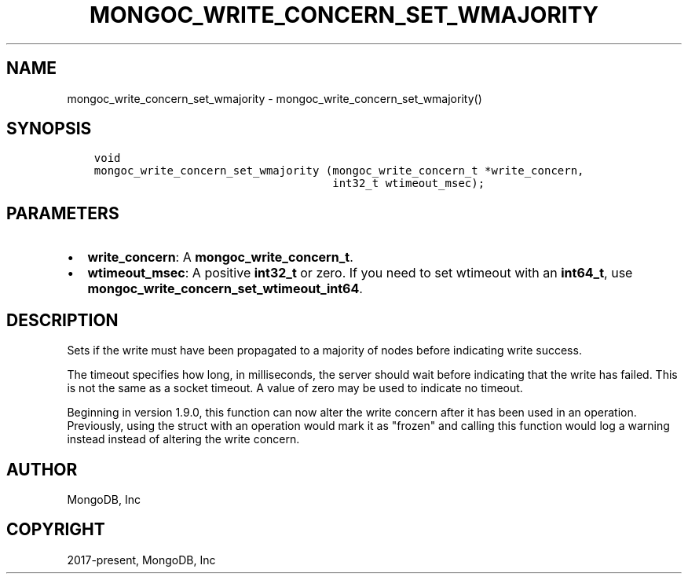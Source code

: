 .\" Man page generated from reStructuredText.
.
.TH "MONGOC_WRITE_CONCERN_SET_WMAJORITY" "3" "Feb 02, 2021" "1.17.4" "libmongoc"
.SH NAME
mongoc_write_concern_set_wmajority \- mongoc_write_concern_set_wmajority()
.
.nr rst2man-indent-level 0
.
.de1 rstReportMargin
\\$1 \\n[an-margin]
level \\n[rst2man-indent-level]
level margin: \\n[rst2man-indent\\n[rst2man-indent-level]]
-
\\n[rst2man-indent0]
\\n[rst2man-indent1]
\\n[rst2man-indent2]
..
.de1 INDENT
.\" .rstReportMargin pre:
. RS \\$1
. nr rst2man-indent\\n[rst2man-indent-level] \\n[an-margin]
. nr rst2man-indent-level +1
.\" .rstReportMargin post:
..
.de UNINDENT
. RE
.\" indent \\n[an-margin]
.\" old: \\n[rst2man-indent\\n[rst2man-indent-level]]
.nr rst2man-indent-level -1
.\" new: \\n[rst2man-indent\\n[rst2man-indent-level]]
.in \\n[rst2man-indent\\n[rst2man-indent-level]]u
..
.SH SYNOPSIS
.INDENT 0.0
.INDENT 3.5
.sp
.nf
.ft C
void
mongoc_write_concern_set_wmajority (mongoc_write_concern_t *write_concern,
                                    int32_t wtimeout_msec);
.ft P
.fi
.UNINDENT
.UNINDENT
.SH PARAMETERS
.INDENT 0.0
.IP \(bu 2
\fBwrite_concern\fP: A \fBmongoc_write_concern_t\fP\&.
.IP \(bu 2
\fBwtimeout_msec\fP: A positive \fBint32_t\fP or zero. If you need to set wtimeout with an \fBint64_t\fP, use \fBmongoc_write_concern_set_wtimeout_int64\fP\&.
.UNINDENT
.SH DESCRIPTION
.sp
Sets if the write must have been propagated to a majority of nodes before indicating write success.
.sp
The timeout specifies how long, in milliseconds, the server should wait before indicating that the write has failed. This is not the same as a socket timeout. A value of zero may be used to indicate no timeout.
.sp
Beginning in version 1.9.0, this function can now alter the write concern after
it has been used in an operation. Previously, using the struct with an operation
would mark it as "frozen" and calling this function would log a warning instead
instead of altering the write concern.
.SH AUTHOR
MongoDB, Inc
.SH COPYRIGHT
2017-present, MongoDB, Inc
.\" Generated by docutils manpage writer.
.
